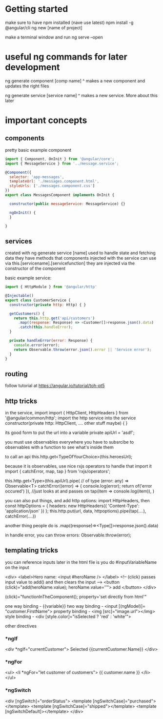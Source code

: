 * Getting started
  make sure to have npm installed (nave use latest)
  npm install -g @angular/cli
  ng new [name of project]
  
  make a terminal window and run
  ng serve --open
  
* useful ng commands for later development
  
  ng generate component [comp name]
  ^ makes a new component and updates the right files
  
  ng generate service [service name]
  ^ makes a new service. More about this later
  
* important concepts
** components
pretty basic
example component
#+BEGIN_SRC js
import { Component, OnInit } from '@angular/core';
import { MessageService } from '../message.service';
 
@Component({
  selector: 'app-messages',
  templateUrl: './messages.component.html',
  styleUrls: ['./messages.component.css']
})
export class MessagesComponent implements OnInit {
 
  constructor(public messageService: MessageService) {}
 
  ngOnInit() {
  }
 
}
#+END_SRC
** services
   created with ng generate service [name]
   used to handle state and fetching data
   they have methods that components injected with the service can use via this.[servicename].[servicefunction]
   they are injected via the constructor of the component
   
basic example service:

#+BEGIN_SRC js
import { HttpModule } from '@angular/http'

@Injectable()
export class CustomerService {
  constructor(private http: Http) { }

  getCustomers() {
    return this.http.get('api/customers')
      .map((response: Response) => <Customer[]>response.json().data)
      .catch(this.handleError);
  }

  private handleError(error: Response) {
    console.error(error);
    return Observable.throw(error.json().error || 'Service error');
  }
}
#+END_SRC

** routing
   follow tutorial at
   https://angular.io/tutorial/toh-pt5
** http tricks
   in the service, import
import { HttpClient, HttpHeaders } from '@angular/common/http';
   import the http service into the service
   constructor(private http: HttpClient, .... other stuff maybe) { }

   its good form to put the url into a variable
   private apiUrl = 'asdf';

   you must use observables everywhere
   you have to subsrcibe to observables with a function to see what's inside them
   
   to call an api
   this.http.get<TypeOfYourChoice>(this.heroesUrl);
   
   because it is observables, use nice rxjs operators to handle that
   import it
   import { catchError, map, tap } from 'rxjs/operators';
   
   this.http.get<Type>(this.apiUrl).pipe(
       // of type (error: any) => Observable<T>
       catchError((error) => { console.log(error); return of('error occured') }),
	   //just looks at and passes on
	   tap(item => console.log(item)),
   )

   you can also put things, and add http options:
   import HttpHeaders, then
   const httpOptions = {
      headers: new HttpHeaders({ 'Content-Type': 'application/json' })
   };
   this.http.put(url, data, httpoptions).pipe(tap(....), catchError(....))
   
   another thing people do is .map((response)=><Type[]>response.json().data)
   
   in handle error, you can throw errors: Observable.throw(error);
   

** templating tricks
you can reference inputs later in the html file is you do #inputVariableName on the input
   
<div>
  <label>Hero name:
    <input #heroName />
  </label>
  <!-- (click) passes input value to add() and then clears the input -->
  <button (click)="add(heroName.value); heroName.value=''">
    add
  </button>
</div>


(click)="functionInTheComponent(); property='set directly from html'"

one way binding - {{variable}}
two way binding - <input [(ngModel)]= "customer.FirstName">
property binding - <img [src]="image.url"></img>
style binding - <div [style.color]="isSelected ? 'red' : 'white'">


other directives

*** *ngIf

<div *ngIf="currentCustomer">
  Selected {{currentCustomer.Name}}
</div>
*** *ngFor
<ul>
  <li *ngFor="let customer of customers">
    {{ customer.name }}
  </li>
</ul>
*** *ngSwitch
<div [ngSwitch]="orderStatus">
  <template [ngSwitchCase]="purchased"></template>
  <template [ngSwitchCase]="shipped"></template>
  <template [ngSwitchDefault]></template>
</div>
